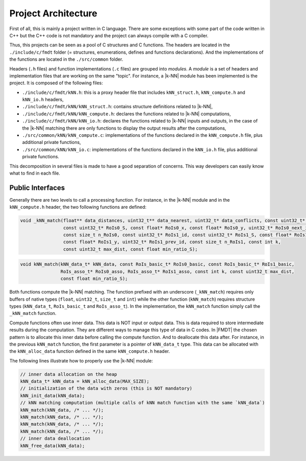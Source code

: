 .. _developer_project_architecture:

********************
Project Architecture
********************

First of all, this is mainly a project written in C language. There are some
exceptions with some part of the code written in C++ but the C++ code is not
mandatory and the project can always compile with a C compiler.

Thus, this projects can be seen as a pool of C structures and C functions.
The headers are located in the ``./include/c/fmdt`` folder (= structures,
enumerations, defines and functions declarations). And the implementations of
the functions are located in the ``./src/common`` folder.

Headers (``.h`` files) and function implementations (``.c`` files) are grouped
into *modules*. A *module* is a set of headers and implementation files that
are working on the same "topic". For instance, a |k-NN| module has been
implemented is the project. It is composed of the following files:

- ``./include/c/fmdt/kNN.h``: this is a proxy header file that includes
  ``kNN_struct.h``, ``kNN_compute.h`` and ``kNN_io.h`` headers,
- ``./include/c/fmdt/kNN/kNN_struct.h``: contains structure definitions related
  to |k-NN|,
- ``./include/c/fmdt/kNN/kNN_compute.h``: declares the functions related to
  |k-NN| computations,
- ``./include/c/fmdt/kNN/kNN_io.h``: declares the functions related to
  |k-NN| inputs and outputs, in the case of the |k-NN| matching there are only
  functions to display the output results after the computations,
- ``./src/common/kNN/kNN_compute.c``: implementations of the functions declared
  in the ``kNN_compute.h`` file, plus additional private functions,
- ``./src/common/kNN/kNN_io.c``: implementations of the functions declared
  in the ``kNN_io.h`` file, plus additional private functions.

This decomposition in several files is made to have a good separation of
concerns. This way developers can easily know what to find in each file.

Public Interfaces
"""""""""""""""""

Generally there are two levels to call a processing function. For instance, in
the |k-NN| module and in the ``kNN_compute.h`` header, the two following
functions are defined:

.. code-block:: c

	void _kNN_match(float** data_distances, uint32_t** data_nearest, uint32_t* data_conflicts, const uint32_t* RoIs0_id,
	                const uint32_t* RoIs0_S, const float* RoIs0_x, const float* RoIs0_y, uint32_t* RoIs0_next_id,
	                const size_t n_RoIs0, const uint32_t* RoIs1_id, const uint32_t* RoIs1_S, const float* RoIs1_x,
	                const float* RoIs1_y, uint32_t* RoIs1_prev_id, const size_t n_RoIs1, const int k,
	                const uint32_t max_dist, const float min_ratio_S);

.. code-block:: c

	void kNN_match(kNN_data_t* kNN_data, const RoIs_basic_t* RoIs0_basic, const RoIs_basic_t* RoIs1_basic,
	               RoIs_asso_t* RoIs0_asso, RoIs_asso_t* RoIs1_asso, const int k, const uint32_t max_dist,
	               const float min_ratio_S);

Both functions compute the |k-NN| matching. The function prefixed with an
underscore (``_kNN_match``) requires only buffers of native types (``float``,
``uint32_t``, ``size_t`` and ``int``) while the other function (``kNN_match``)
requires structure types (``kNN_data_t``, ``RoIs_basic_t`` and ``RoIs_asso_t``).
In the implementation, the ``kNN_match`` function simply call the ``_kNN_match``
function.

Compute functions often use inner data. This data is NOT input or output data.
This is data required to store intermediate results during the computation.
They are different ways to manage this type of data in C codes. In |FMDT| the
chosen pattern is to allocate this inner data before calling the compute
function. And to deallocate this data after. For instance, in the previous
``kNN_match`` function, the first parameter is a pointer of ``kNN_data_t`` type.
This data can be allocated with the ``kNN_alloc_data`` function defined in the
same ``kNN_compute.h`` header.

The following lines illustrate how to properly use the |k-NN| module:

.. code-block:: c

	// inner data allocation on the heap
	kNN_data_t* kNN_data = kNN_alloc_data(MAX_SIZE);
	// initialization of the data with zeros (this is NOT mandatory)
	kNN_init_data(kNN_data);
	// kNN matching computation (multiple calls of kNN match function with the same `kNN_data`)
	kNN_match(kNN_data, /* ... */);
	kNN_match(kNN_data, /* ... */);
	kNN_match(kNN_data, /* ... */);
	kNN_match(kNN_data, /* ... */);
	// inner data deallocation
	kNN_free_data(kNN_data);

